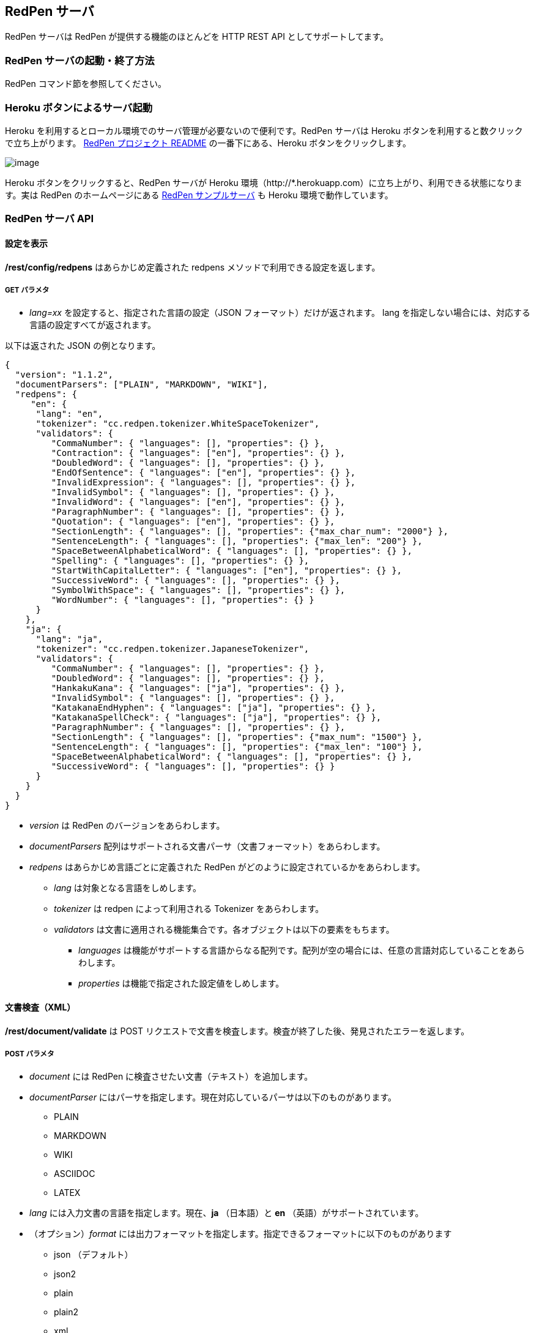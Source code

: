 [[redpen-server]]
== RedPen サーバ

RedPen サーバは RedPen が提供する機能のほとんどを HTTP REST API としてサポートしてます。

[[starting-the-redpen-server]]
=== RedPen サーバの起動・終了方法

RedPen コマンド節を参照してください。

[[heroku-button]]
=== Heroku ボタンによるサーバ起動

Heroku を利用するとローカル環境でのサーバ管理が必要ないので便利です。RedPen サーバは Heroku ボタンを利用すると数クリックで立ち上がります。 https://github.com/redpen-cc/redpen[RedPen プロジェクト README] の一番下にある、Heroku ボタンをクリックします。

image:heroku-button.png[image]

Heroku ボタンをクリックすると、RedPen サーバが Heroku 環境（http://*.herokuapp.com）に立ち上がり、利用できる状態になります。実は RedPen のホームページにある http://redpen.herokuapp.com/[RedPen サンプルサーバ] も Heroku 環境で動作しています。

[[redpen-server-api]]
=== RedPen サーバ API

[[configuration]]
==== 設定を表示

*/rest/config/redpens* はあらかじめ定義された redpens メソッドで利用できる設定を返します。

===== GET パラメタ

* _lang=xx_ を設定すると、指定された言語の設定（JSON フォーマット）だけが返されます。
lang を指定しない場合には、対応する言語の設定すべてが返されます。

以下は返された JSON の例となります。

[source,json]
----
{
  "version": "1.1.2",
  "documentParsers": ["PLAIN", "MARKDOWN", "WIKI"],
  "redpens": {
     "en": {
      "lang": "en",
      "tokenizer": "cc.redpen.tokenizer.WhiteSpaceTokenizer",
      "validators": {
         "CommaNumber": { "languages": [], "properties": {} },
         "Contraction": { "languages": ["en"], "properties": {} },
         "DoubledWord": { "languages": [], "properties": {} },
         "EndOfSentence": { "languages": ["en"], "properties": {} },
         "InvalidExpression": { "languages": [], "properties": {} },
         "InvalidSymbol": { "languages": [], "properties": {} },
         "InvalidWord": { "languages": ["en"], "properties": {} },
         "ParagraphNumber": { "languages": [], "properties": {} },
         "Quotation": { "languages": ["en"], "properties": {} },
         "SectionLength": { "languages": [], "properties": {"max_char_num": "2000"} },
         "SentenceLength": { "languages": [], "properties": {"max_len": "200"} },
         "SpaceBetweenAlphabeticalWord": { "languages": [], "properties": {} },
         "Spelling": { "languages": [], "properties": {} },
         "StartWithCapitalLetter": { "languages": ["en"], "properties": {} },
         "SuccessiveWord": { "languages": [], "properties": {} },
         "SymbolWithSpace": { "languages": [], "properties": {} },
         "WordNumber": { "languages": [], "properties": {} }
      }
    },
    "ja": {
      "lang": "ja",
      "tokenizer": "cc.redpen.tokenizer.JapaneseTokenizer",
      "validators": {
         "CommaNumber": { "languages": [], "properties": {} },
         "DoubledWord": { "languages": [], "properties": {} },
         "HankakuKana": { "languages": ["ja"], "properties": {} },
         "InvalidSymbol": { "languages": [], "properties": {} },
         "KatakanaEndHyphen": { "languages": ["ja"], "properties": {} },
         "KatakanaSpellCheck": { "languages": ["ja"], "properties": {} },
         "ParagraphNumber": { "languages": [], "properties": {} },
         "SectionLength": { "languages": [], "properties": {"max_num": "1500"} },
         "SentenceLength": { "languages": [], "properties": {"max_len": "100"} },
         "SpaceBetweenAlphabeticalWord": { "languages": [], "properties": {} },
         "SuccessiveWord": { "languages": [], "properties": {} }
      }
    }
  }
}
----

* _version_ は RedPen のバージョンをあらわします。
* _documentParsers_ 配列はサポートされる文書パーサ（文書フォーマット）をあらわします。
* _redpens_ はあらかじめ言語ごとに定義された RedPen がどのように設定されているかをあらわします。
** _lang_ は対象となる言語をしめします。
** _tokenizer_ は redpen によって利用される Tokenizer をあらわします。
** _validators_ は文書に適用される機能集合です。各オブジェクトは以下の要素をもちます。
*** _languages_ は機能がサポートする言語からなる配列です。配列が空の場合には、任意の言語対応していることをあらわします。
*** _properties_ は機能で指定された設定値をしめします。

[[document-validation]]
==== 文書検査（XML）

*/rest/document/validate* は POST リクエストで文書を検査します。検査が終了した後、発見されたエラーを返します。

===== POST パラメタ

* _document_ には RedPen に検査させたい文書（テキスト）を追加します。
* _documentParser_ にはパーサを指定します。現在対応しているパーサは以下のものがあります。
  ** PLAIN
  ** MARKDOWN
  ** WIKI
  ** ASCIIDOC
  ** LATEX
* _lang_ には入力文書の言語を指定します。現在、**ja** （日本語）と **en** （英語）がサポートされています。
* （オプション）_format_ には出力フォーマットを指定します。指定できるフォーマットに以下のものがあります
  ** json （デフォルト）
  ** json2
  ** plain
  ** plain2
  ** xml
* _config_ には RedPen の設定内容（XML）を追加します。

====== curl コマンドを利用して document/validate をつかってみる

[source,bash]
----
$ curl --data document="Twas brillig and the slithy toves did gyre and gimble in the wabe" \
     --data lang=en --data format=plain2 \
     --data config="`cat ./redpen-server/target/classes/conf/redpen-conf.xml`" \
     localhost:8080/rest/document/validate/
Line: 1, Offset: 0
    Sentence: Twas brillig and the slithy toves did gyre and gimble in the wabe
        Spelling: Found possibly misspelled word "brillig".
        Spelling: Found possibly misspelled word "slithy".
        Spelling: Found possibly misspelled word "toves".
        Spelling: Found possibly misspelled word "gyre".
        Spelling: Found possibly misspelled word "gimble".
        Spelling: Found possibly misspelled word "wabe".
        DoubledWord: Found repeated word "and".
----

[source,bash]
----
$ curl -s --data document="古池や,蛙飛び込む水の音" \
          --data config="`cat ./redpen-server/target/classes/conf/redpen-conf-ja.xml`" \
          localhost:8080/rest/document/validate/ | json_reformat
{
    "errors": [
        {
            "sentence": "古池や,蛙飛び込む水の音",
            "endPosition": {
                "offset": 4,
                "lineNum": 1
            },
            "validator": "InvalidSymbol",
            "lineNum": 1,
            "sentenceStartColumnNum": 0,
            "message": "Found invalid symbol \",\".",
            "startPosition": {
                "offset": 3,
                "lineNum": 1
            }
        }
    ]
}
----

==== 文書検査（JSON）

*/rest/document/validate/json* は POST リクエストを受け取ります。検査が終了すると結果を返します。設定は JSON フォーマットでおこないます。

===== Request フォーマット

[source,json]
----
{
  "document": "Theyre is a blak rownd borl.",
  "format": "json2",
  "documentParser": "PLAIN",
  "config": {
    "lang": "en",
    "validators": {
      "CommaNumber": {},
      "Contraction": {},
      "DoubledWord": {},
      "EndOfSentence": {},
      "InvalidExpression": {},
      "InvalidSymbol": {},
      "InvalidWord": {},
      "ParagraphNumber": {},
      "Quotation": {},
      "SectionLength": {
        "properties": {
          "max_char_num": "2000"
        }
      },
      "SentenceLength": {
        "properties": {
          "max_len": "200"
        }
      },
      "SpaceBetweenAlphabeticalWord": {},
      "Spelling": {},
      "StartWithCapitalLetter": {},
      "SuccessiveWord": {},
      "SymbolWithSpace": {},
      "WordNumber": {}
    },
    "symbols": {
      "AMPERSAND": {
        "after_space": false,
        "before_space": true,
        "invalid_chars": "＆",
        "value": "&"
      },
      "ASTERISK": {
        "after_space": true,
        "before_space": true,
        "invalid_chars": "＊",
        "value": "*"
      }
    }
  }
}
----

* _document_ には入力文書の内容を追加します。
* _document_ には RedPen に検査させたい文書（テキスト）を追加します。
* _documentParser_ にはパーサを指定します。現在対応しているパーサは以下のものがあります。
  ** PLAIN
  ** MARKDOWN
  ** WIKI
  ** ASCIIDOC
  ** LATEX
* _format_ には出力フォーマットを指定します。指定できるフォーマットに以下のものがあります。
  ** json （デフォルト）
  ** json2
  ** plain
  ** plain2
  ** xml
* _config_ には RedPen の設定を JSON フォーマットで指定します。 _config_ にはいくつかの要素が含まれます。
  ** _validators_ には **validator** 要素を追加し機能名リストを追加します。機能名ブロックには *properties* を追加し設定を行えます。
  ** _lang_ は入力文書の言語を指定します。
  ** _symbols_ ではシンボル設定の変更を行います。各要素はシンボル名からなるブロックです。シンボル名ブロックには以下の要素が追加されます。
  *** _value_ specifies the Symbol's value
  *** _invalid_chars_ is a string of invalid alternatives for this Symbol
  *** _before_space_ and _after_space_ specify if a space is required before or after the Symbol.

以下、/document/validate/json で検査した結果の例（json2 format）となります。

[source,json]
----
{
  "errors": [
    {
      "sentence": "Theyre is a blak rownd borl.",
      "position": {
        "start": {
          "offset": 0,
          "line": 1
        },
        "end": {
          "offset": 27,
          "line": 1
        }
      },
      "errors": [
        {
          "subsentence": {
            "offset": 0,
            "length": 6
          },
          "validator": "Spelling",
          "position": {
            "start": {
              "offset": 0,
              "line": 1
            },
            "end": {
              "offset": 6,
              "line": 1
            }
          },
          "message": "Found possibly misspelled word \"Theyre\"."
        },
        {
          "subsentence": {
            "offset": 12,
            "length": 4
          },
          "validator": "Spelling",
          "position": {
            "start": {
              "offset": 12,
              "line": 1
            },
            "end": {
              "offset": 16,
              "line": 1
            }
          },
          "message": "Found possibly misspelled word \"blak\"."
        },
        {
          "subsentence": {
            "offset": 17,
            "length": 5
          },
          "validator": "Spelling",
          "position": {
            "start": {
              "offset": 17,
              "line": 1
            },
            "end": {
              "offset": 22,
              "line": 1
            }
          },
          "message": "Found possibly misspelled word \"rownd\"."
        },
        {
          "subsentence": {
            "offset": 23,
            "length": 4
          },
          "validator": "Spelling",
          "position": {
            "start": {
              "offset": 23,
              "line": 1
            },
            "end": {
              "offset": 27,
              "line": 1
            }
          },
          "message": "Found possibly misspelled word \"borl\"."
        }
      ]
    }
  ]
}
----

====== curl コマンドを利用して document/validate/json をつかってみる

[source,bash]
----
$ curl -s --data "document=fish and chips" http://localhost:8080/rest/document/validate | json_reformat
{
    "errors": [
        {
            "sentence": "fish and chips",
            "validator": "StartWithCapitalLetter",
            "lineNum": 1,
            "sentenceStartColumnNum": 0,
            "message": "Sentence starts with a lowercase character \"f\"."
        }
    ]
}
----

[source,bash]
----
$ curl -s --data "document=ここはどこでうか?&lang=ja&" http://localhost:8080/rest/document/validate | json_reformat
{
    "errors": [
        {
            "sentence": "ここはどこでうか?",
            "endPosition": {
                "offset": 9,
                "lineNum": 1
            },
            "validator": "InvalidSymbol",
            "lineNum": 1,
            "sentenceStartColumnNum": 0,
            "message": "Found invalid symbol \"?\".",
            "startPosition": {
                "offset": 8,
                "lineNum": 1
            }
        }
    ]
}
----

[source,bash]
----
$ curl -s --data "document=# Markdown Test%0A%0ASpellink Errah&lang=en&documentParser=MARKDOWN" http://localhost:8080/rest/document/validate | json_reformat
{
    "errors": [
        {
            "sentence": "Spellink Errah",
            "endPosition": {
                "offset": 8,
                "lineNum": 3
            },
            "validator": "Spelling",
            "lineNum": 3,
            "sentenceStartColumnNum": 0,
            "message": "Found possibly misspelled word \"Spellink\".",
            "startPosition": {
                "offset": 0,
                "lineNum": 3
            }
        },
        {
            "sentence": "Spellink Errah",
            "endPosition": {
                "offset": 14,
                "lineNum": 3
            },
            "validator": "Spelling",
            "lineNum": 3,
            "sentenceStartColumnNum": 0,
            "message": "Found possibly misspelled word \"Errah\".",
            "startPosition": {
                "offset": 9,
                "lineNum": 3
            }
        }
    ]
}
----

[source,bash]
----
curl -s -H "Content-Type: application/json" \
     --data '{document:"fisch and chipps",format:"plain",config:{validators:{Spelling:{},SentenceLength:{properties:{max_len:6}}}}}' \
     http://localhost:8080/rest/document/validate/json
1: ValidationError[Spelling], Found possibly misspelled word "fisch". at line: fisch and chipps
1: ValidationError[Spelling], Found possibly misspelled word "chipps". at line: fisch and chipps
1: ValidationError[SentenceLength], The length of the sentence (16) exceeds the maximum of 6. at line: fisch and chipps
----
